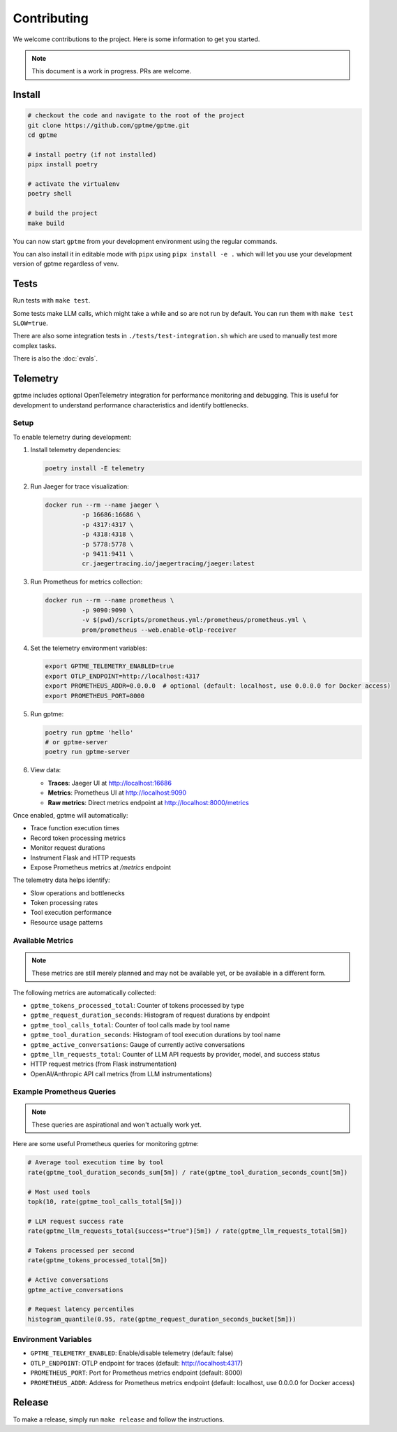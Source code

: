 Contributing
============

We welcome contributions to the project. Here is some information to get you started.

.. note::
    This document is a work in progress. PRs are welcome.

Install
-------

.. code-block:: bash

   # checkout the code and navigate to the root of the project
   git clone https://github.com/gptme/gptme.git
   cd gptme

   # install poetry (if not installed)
   pipx install poetry

   # activate the virtualenv
   poetry shell

   # build the project
   make build

You can now start ``gptme`` from your development environment using the regular commands.

You can also install it in editable mode with ``pipx`` using ``pipx install -e .`` which will let you use your development version of gptme regardless of venv.

Tests
-----

Run tests with ``make test``.

Some tests make LLM calls, which might take a while and so are not run by default. You can run them with ``make test SLOW=true``.

There are also some integration tests in ``./tests/test-integration.sh`` which are used to manually test more complex tasks.

There is also the :doc:`evals`.

Telemetry
---------

gptme includes optional OpenTelemetry integration for performance monitoring and debugging. This is useful for development to understand performance characteristics and identify bottlenecks.

Setup
~~~~~

To enable telemetry during development:

1. Install telemetry dependencies:

   .. code-block:: bash

      poetry install -E telemetry

2. Run Jaeger for trace visualization:

   .. code-block:: bash

      docker run --rm --name jaeger \
                -p 16686:16686 \
                -p 4317:4317 \
                -p 4318:4318 \
                -p 5778:5778 \
                -p 9411:9411 \
                cr.jaegertracing.io/jaegertracing/jaeger:latest

3. Run Prometheus for metrics collection:

   .. code-block:: bash

      docker run --rm --name prometheus \
                -p 9090:9090 \
                -v $(pwd)/scripts/prometheus.yml:/prometheus/prometheus.yml \
                prom/prometheus --web.enable-otlp-receiver

4. Set the telemetry environment variables:

   .. code-block:: bash

      export GPTME_TELEMETRY_ENABLED=true
      export OTLP_ENDPOINT=http://localhost:4317
      export PROMETHEUS_ADDR=0.0.0.0  # optional (default: localhost, use 0.0.0.0 for Docker access)
      export PROMETHEUS_PORT=8000

5. Run gptme:

   .. code-block:: bash

      poetry run gptme 'hello'
      # or gptme-server
      poetry run gptme-server

6. View data:

   - **Traces**: Jaeger UI at http://localhost:16686
   - **Metrics**: Prometheus UI at http://localhost:9090
   - **Raw metrics**: Direct metrics endpoint at http://localhost:8000/metrics

Once enabled, gptme will automatically:

- Trace function execution times
- Record token processing metrics
- Monitor request durations
- Instrument Flask and HTTP requests
- Expose Prometheus metrics at `/metrics` endpoint

The telemetry data helps identify:

- Slow operations and bottlenecks
- Token processing rates
- Tool execution performance
- Resource usage patterns

Available Metrics
~~~~~~~~~~~~~~~~~

.. note::

    These metrics are still merely planned and may not be available yet, or be available in a different form.

The following metrics are automatically collected:

- ``gptme_tokens_processed_total``: Counter of tokens processed by type
- ``gptme_request_duration_seconds``: Histogram of request durations by endpoint
- ``gptme_tool_calls_total``: Counter of tool calls made by tool name
- ``gptme_tool_duration_seconds``: Histogram of tool execution durations by tool name
- ``gptme_active_conversations``: Gauge of currently active conversations
- ``gptme_llm_requests_total``: Counter of LLM API requests by provider, model, and success status
- HTTP request metrics (from Flask instrumentation)
- OpenAI/Anthropic API call metrics (from LLM instrumentations)

Example Prometheus Queries
~~~~~~~~~~~~~~~~~~~~~~~~~~

.. note::

    These queries are aspirational and won't actually work yet.

Here are some useful Prometheus queries for monitoring gptme:

.. code-block:: promql

   # Average tool execution time by tool
   rate(gptme_tool_duration_seconds_sum[5m]) / rate(gptme_tool_duration_seconds_count[5m])

   # Most used tools
   topk(10, rate(gptme_tool_calls_total[5m]))

   # LLM request success rate
   rate(gptme_llm_requests_total{success="true"}[5m]) / rate(gptme_llm_requests_total[5m])

   # Tokens processed per second
   rate(gptme_tokens_processed_total[5m])

   # Active conversations
   gptme_active_conversations

   # Request latency percentiles
   histogram_quantile(0.95, rate(gptme_request_duration_seconds_bucket[5m]))

Environment Variables
~~~~~~~~~~~~~~~~~~~~~

- ``GPTME_TELEMETRY_ENABLED``: Enable/disable telemetry (default: false)
- ``OTLP_ENDPOINT``: OTLP endpoint for traces (default: http://localhost:4317)
- ``PROMETHEUS_PORT``: Port for Prometheus metrics endpoint (default: 8000)
- ``PROMETHEUS_ADDR``: Address for Prometheus metrics endpoint (default: localhost, use 0.0.0.0 for Docker access)

Release
-------

To make a release, simply run ``make release`` and follow the instructions.
